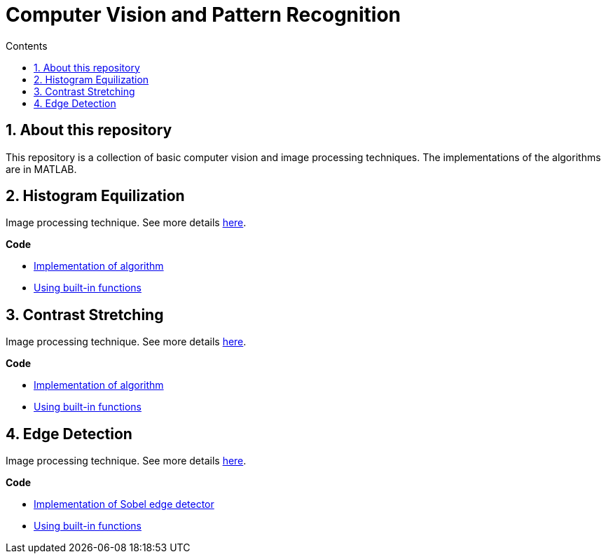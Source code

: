 = Computer Vision and Pattern Recognition
:toc:
:toc-title: Contents
:sectnums:
:imagesDir: images
:stylesDir: stylesheets
:xrefstyle: full
:experimental:
ifdef::env-github[]
:tip-caption: :bulb:
:note-caption: :information_source:
:important-caption: :warning:
:format-caption:
endif::[]
:repoURL: https://github.com/amrut-prabhu/computer-vision/blob/master

== About this repository

This repository is a collection of basic computer vision and image processing techniques. The implementations of the algorithms are in MATLAB.

== Histogram Equilization

Image processing technique.
See more details {repoURL}/histogram_equilization/histogram_equilization.adoc[here].

*Code*

* {repoURL}/histogram_equilization/histogram_eq.m[Implementation of algorithm]
* {repoURL}/histogram_equilization/histogram_eq_function.m[Using built-in functions]

== Contrast Stretching

Image processing technique.
See more details {repoURL}/contrast_stretch/contrast_stretch.adoc[here].

*Code*

* {repoURL}/contrast_stretch/contrast_stretch.m[Implementation of algorithm]
* {repoURL}/contrast_stretch/contrast_stretch_function.m[Using built-in functions]

== Edge Detection

Image processing technique.
See more details {repoURL}/edge_detection/edge_detection.adoc[here].

*Code*

* {repoURL}/edge_detection/edge_detection.m[Implementation of Sobel edge detector]
* {repoURL}/edge_detection/edge_detection.m[Using built-in functions]